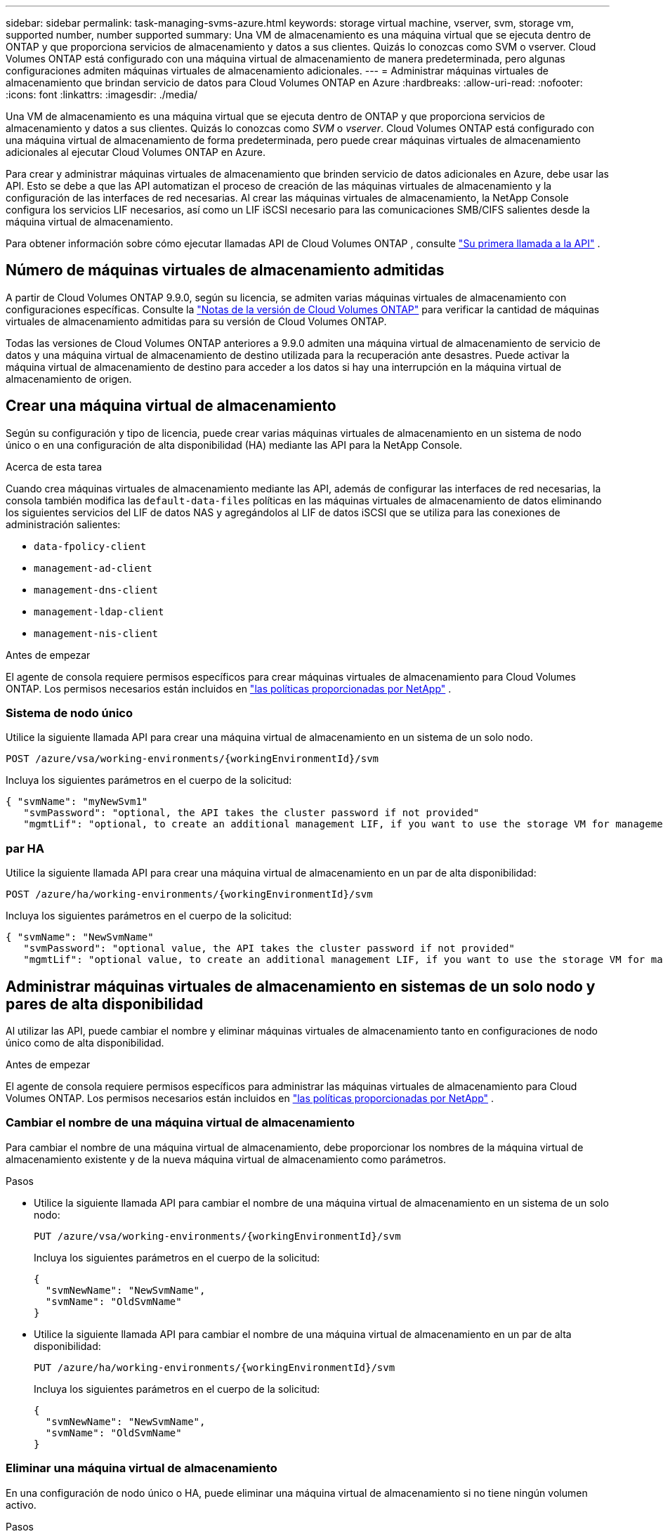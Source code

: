 ---
sidebar: sidebar 
permalink: task-managing-svms-azure.html 
keywords: storage virtual machine, vserver, svm, storage vm, supported number, number supported 
summary: Una VM de almacenamiento es una máquina virtual que se ejecuta dentro de ONTAP y que proporciona servicios de almacenamiento y datos a sus clientes.  Quizás lo conozcas como SVM o vserver.  Cloud Volumes ONTAP está configurado con una máquina virtual de almacenamiento de manera predeterminada, pero algunas configuraciones admiten máquinas virtuales de almacenamiento adicionales. 
---
= Administrar máquinas virtuales de almacenamiento que brindan servicio de datos para Cloud Volumes ONTAP en Azure
:hardbreaks:
:allow-uri-read: 
:nofooter: 
:icons: font
:linkattrs: 
:imagesdir: ./media/


[role="lead"]
Una VM de almacenamiento es una máquina virtual que se ejecuta dentro de ONTAP y que proporciona servicios de almacenamiento y datos a sus clientes.  Quizás lo conozcas como _SVM_ o _vserver_.  Cloud Volumes ONTAP está configurado con una máquina virtual de almacenamiento de forma predeterminada, pero puede crear máquinas virtuales de almacenamiento adicionales al ejecutar Cloud Volumes ONTAP en Azure.

Para crear y administrar máquinas virtuales de almacenamiento que brinden servicio de datos adicionales en Azure, debe usar las API.  Esto se debe a que las API automatizan el proceso de creación de las máquinas virtuales de almacenamiento y la configuración de las interfaces de red necesarias.  Al crear las máquinas virtuales de almacenamiento, la NetApp Console configura los servicios LIF necesarios, así como un LIF iSCSI necesario para las comunicaciones SMB/CIFS salientes desde la máquina virtual de almacenamiento.

Para obtener información sobre cómo ejecutar llamadas API de Cloud Volumes ONTAP , consulte https://docs.netapp.com/us-en/bluexp-automation/cm/your_api_call.html#step-1-select-the-identifie["Su primera llamada a la API"^] .



== Número de máquinas virtuales de almacenamiento admitidas

A partir de Cloud Volumes ONTAP 9.9.0, según su licencia, se admiten varias máquinas virtuales de almacenamiento con configuraciones específicas.  Consulte la https://docs.netapp.com/us-en/cloud-volumes-ontap-relnotes/reference-limits-azure.html["Notas de la versión de Cloud Volumes ONTAP"^] para verificar la cantidad de máquinas virtuales de almacenamiento admitidas para su versión de Cloud Volumes ONTAP.

Todas las versiones de Cloud Volumes ONTAP anteriores a 9.9.0 admiten una máquina virtual de almacenamiento de servicio de datos y una máquina virtual de almacenamiento de destino utilizada para la recuperación ante desastres.  Puede activar la máquina virtual de almacenamiento de destino para acceder a los datos si hay una interrupción en la máquina virtual de almacenamiento de origen.



== Crear una máquina virtual de almacenamiento

Según su configuración y tipo de licencia, puede crear varias máquinas virtuales de almacenamiento en un sistema de nodo único o en una configuración de alta disponibilidad (HA) mediante las API para la NetApp Console.

.Acerca de esta tarea
Cuando crea máquinas virtuales de almacenamiento mediante las API, además de configurar las interfaces de red necesarias, la consola también modifica las `default-data-files` políticas en las máquinas virtuales de almacenamiento de datos eliminando los siguientes servicios del LIF de datos NAS y agregándolos al LIF de datos iSCSI que se utiliza para las conexiones de administración salientes:

* `data-fpolicy-client`
* `management-ad-client`
* `management-dns-client`
* `management-ldap-client`
* `management-nis-client`


.Antes de empezar
El agente de consola requiere permisos específicos para crear máquinas virtuales de almacenamiento para Cloud Volumes ONTAP.  Los permisos necesarios están incluidos en https://docs.netapp.com/us-en/bluexp-setup-admin/reference-permissions-azure.html["las políticas proporcionadas por NetApp"^] .



=== Sistema de nodo único

Utilice la siguiente llamada API para crear una máquina virtual de almacenamiento en un sistema de un solo nodo.

`POST /azure/vsa/working-environments/{workingEnvironmentId}/svm`

Incluya los siguientes parámetros en el cuerpo de la solicitud:

[source, json]
----
{ "svmName": "myNewSvm1"
   "svmPassword": "optional, the API takes the cluster password if not provided"
   "mgmtLif": "optional, to create an additional management LIF, if you want to use the storage VM for management purposes"}
----


=== par HA

Utilice la siguiente llamada API para crear una máquina virtual de almacenamiento en un par de alta disponibilidad:

`POST /azure/ha/working-environments/{workingEnvironmentId}/svm`

Incluya los siguientes parámetros en el cuerpo de la solicitud:

[source, json]
----
{ "svmName": "NewSvmName"
   "svmPassword": "optional value, the API takes the cluster password if not provided"
   "mgmtLif": "optional value, to create an additional management LIF, if you want to use the storage VM for management purposes"}
----


== Administrar máquinas virtuales de almacenamiento en sistemas de un solo nodo y pares de alta disponibilidad

Al utilizar las API, puede cambiar el nombre y eliminar máquinas virtuales de almacenamiento tanto en configuraciones de nodo único como de alta disponibilidad.

.Antes de empezar
El agente de consola requiere permisos específicos para administrar las máquinas virtuales de almacenamiento para Cloud Volumes ONTAP.  Los permisos necesarios están incluidos en https://docs.netapp.com/us-en/bluexp-setup-admin/reference-permissions-azure.html["las políticas proporcionadas por NetApp"^] .



=== Cambiar el nombre de una máquina virtual de almacenamiento

Para cambiar el nombre de una máquina virtual de almacenamiento, debe proporcionar los nombres de la máquina virtual de almacenamiento existente y de la nueva máquina virtual de almacenamiento como parámetros.

.Pasos
* Utilice la siguiente llamada API para cambiar el nombre de una máquina virtual de almacenamiento en un sistema de un solo nodo:
+
`PUT /azure/vsa/working-environments/{workingEnvironmentId}/svm`

+
Incluya los siguientes parámetros en el cuerpo de la solicitud:

+
[source, json]
----
{
  "svmNewName": "NewSvmName",
  "svmName": "OldSvmName"
}
----
* Utilice la siguiente llamada API para cambiar el nombre de una máquina virtual de almacenamiento en un par de alta disponibilidad:
+
`PUT /azure/ha/working-environments/{workingEnvironmentId}/svm`

+
Incluya los siguientes parámetros en el cuerpo de la solicitud:

+
[source, json]
----
{
  "svmNewName": "NewSvmName",
  "svmName": "OldSvmName"
}
----




=== Eliminar una máquina virtual de almacenamiento

En una configuración de nodo único o HA, puede eliminar una máquina virtual de almacenamiento si no tiene ningún volumen activo.

.Pasos
* Utilice la siguiente llamada API para eliminar una máquina virtual de almacenamiento en un sistema de un solo nodo:
+
`DELETE /azure/vsa/working-environments/{workingEnvironmentId}/svm/{svmName}`

* Utilice la siguiente llamada API para eliminar una máquina virtual de almacenamiento en un par de alta disponibilidad:
+
`DELETE /azure/ha/working-environments/{workingEnvironmentId}/svm/{svmName}`



.Información relacionada
* https://docs.netapp.com/us-en/bluexp-automation/cm/prepare.html["Prepárese para usar la API"^]
* https://docs.netapp.com/us-en/bluexp-automation/cm/workflow_processes.html#organization-of-cloud-volumes-ontap-workflows["Flujos de trabajo de Cloud Volumes ONTAP"^]
* https://docs.netapp.com/us-en/bluexp-automation/platform/get_identifiers.html#get-the-connector-identifier["Obtener los identificadores requeridos"^]
* https://docs.netapp.com/us-en/bluexp-automation/platform/use_rest_apis.html["Utilice las API REST para la NetApp Console"^]

